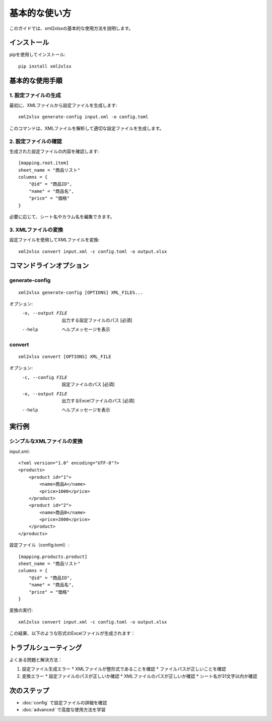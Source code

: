 基本的な使い方
============

このガイドでは、xml2xlsxの基本的な使用方法を説明します。

インストール
---------

pipを使用してインストール::

    pip install xml2xlsx

基本的な使用手順
------------

1. 設定ファイルの生成
^^^^^^^^^^^^^^^^^

最初に、XMLファイルから設定ファイルを生成します::

    xml2xlsx generate-config input.xml -o config.toml

このコマンドは、XMLファイルを解析して適切な設定ファイルを生成します。

2. 設定ファイルの確認
^^^^^^^^^^^^^^^

生成された設定ファイルの内容を確認します::

    [mapping.root.item]
    sheet_name = "商品リスト"
    columns = {
        "@id" = "商品ID",
        "name" = "商品名",
        "price" = "価格"
    }

必要に応じて、シート名やカラム名を編集できます。

3. XMLファイルの変換
^^^^^^^^^^^^^^^

設定ファイルを使用してXMLファイルを変換::

    xml2xlsx convert input.xml -c config.toml -o output.xlsx

コマンドラインオプション
------------------

generate-config
^^^^^^^^^^^^^

::

    xml2xlsx generate-config [OPTIONS] XML_FILES...

オプション:
  -o, --output FILE  出力する設定ファイルのパス [必須]
  --help            ヘルプメッセージを表示

convert
^^^^^^^

::

    xml2xlsx convert [OPTIONS] XML_FILE

オプション:
  -c, --config FILE  設定ファイルのパス [必須]
  -o, --output FILE  出力するExcelファイルのパス [必須]
  --help            ヘルプメッセージを表示

実行例
----

シンプルなXMLファイルの変換
^^^^^^^^^^^^^^^^^^^^^

input.xml::

    <?xml version="1.0" encoding="UTF-8"?>
    <products>
        <product id="1">
            <name>商品A</name>
            <price>1000</price>
        </product>
        <product id="2">
            <name>商品B</name>
            <price>2000</price>
        </product>
    </products>

設定ファイル（config.toml）::

    [mapping.products.product]
    sheet_name = "商品リスト"
    columns = {
        "@id" = "商品ID",
        "name" = "商品名",
        "price" = "価格"
    }

変換の実行::

    xml2xlsx convert input.xml -c config.toml -o output.xlsx

この結果、以下のような形式のExcelファイルが生成されます：

============  ========  ====
商品ID       商品名    価格
============  ========  ====
1            商品A     1000
2            商品B     2000
============  ========  ====

トラブルシューティング
---------------

よくある問題と解決方法：

1. 設定ファイル生成エラー
   * XMLファイルが整形式であることを確認
   * ファイルパスが正しいことを確認

2. 変換エラー
   * 設定ファイルのパスが正しいか確認
   * XMLファイルのパスが正しいか確認
   * シート名が31文字以内か確認

次のステップ
---------

* :doc:`config` で設定ファイルの詳細を確認
* :doc:`advanced` で高度な使用方法を学習